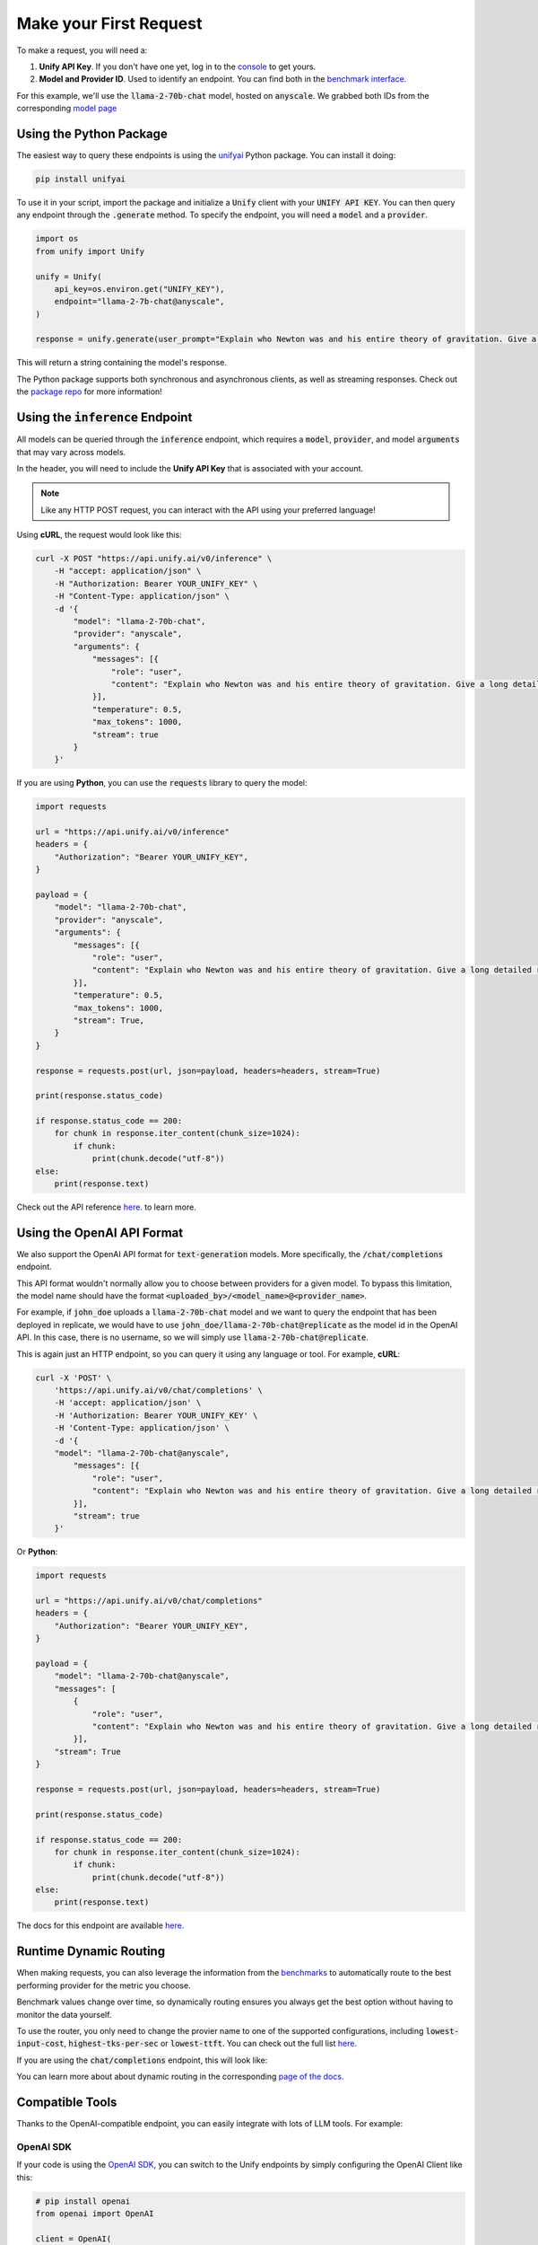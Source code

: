 Make your First Request
=======================

To make a request, you will need a:

#. **Unify API Key**. If you don't have one yet, log in to the `console <https://console.unify.ai/>`_ to get yours.

#. **Model and Provider ID**. Used to identify an endpoint. You can find both in the `benchmark interface. <https://unify.ai/hub>`_ 

For this example, we'll use the :code:`llama-2-70b-chat` model, hosted on :code:`anyscale`. We grabbed both IDs from the corresponding `model page <https://unify.ai/hub/llama-2-70b-chat>`_

Using the Python Package
------------------------------------
The easiest way to query these endpoints is using the `unifyai <https://pypi.org/project/unifyai/>`_ Python package.  You can install it doing:


.. code-block:: bash

    pip install unifyai

To use it in your script, import the package and initialize a :code:`Unify` client with your :code:`UNIFY API KEY`.
You can then query any endpoint through the :code:`.generate` method.
To specify the endpoint, you will need a :code:`model` and a :code:`provider`. 

.. code-block:: python

    import os
    from unify import Unify

    unify = Unify(
        api_key=os.environ.get("UNIFY_KEY"),
        endpoint="llama-2-7b-chat@anyscale",
    )

    response = unify.generate(user_prompt="Explain who Newton was and his entire theory of gravitation. Give a long detailed response please and explain all of his achievements")

This will return a string containing the model's response.

The Python package supports both synchronous and asynchronous clients, as well as streaming responses.
Check out the `package repo <https://github.com/unifyai/unify-llm-python?tab=readme-ov-file#unify-python-api-library>`_ for more information!



Using the :code:`inference` Endpoint
------------------------------------

All models can be queried through the :code:`inference` endpoint, which requires a :code:`model`, :code:`provider`, and model :code:`arguments` that may vary across models. 

In the header, you will need to include the **Unify API Key** that is associated with your account.

.. note::
    Like any HTTP POST request, you can interact with the API using your preferred language!

Using **cURL**, the request would look like this:

.. code-block:: bash

    curl -X POST "https://api.unify.ai/v0/inference" \
        -H "accept: application/json" \
        -H "Authorization: Bearer YOUR_UNIFY_KEY" \
        -H "Content-Type: application/json" \
        -d '{
            "model": "llama-2-70b-chat",
            "provider": "anyscale",
            "arguments": {
                "messages": [{
                    "role": "user",
                    "content": "Explain who Newton was and his entire theory of gravitation. Give a long detailed response please and explain all of his achievements"
                }],
                "temperature": 0.5,
                "max_tokens": 1000,
                "stream": true
            }
        }'

If you are using **Python**, you can use the :code:`requests` library to query the model:

.. code-block:: python

    import requests

    url = "https://api.unify.ai/v0/inference"
    headers = {
        "Authorization": "Bearer YOUR_UNIFY_KEY",
    }

    payload = {
        "model": "llama-2-70b-chat",
        "provider": "anyscale",
        "arguments": {
            "messages": [{
                "role": "user",
                "content": "Explain who Newton was and his entire theory of gravitation. Give a long detailed response please and explain all of his achievements"
            }],
            "temperature": 0.5,
            "max_tokens": 1000,
            "stream": True,
        }
    }

    response = requests.post(url, json=payload, headers=headers, stream=True)

    print(response.status_code)

    if response.status_code == 200:
        for chunk in response.iter_content(chunk_size=1024):
            if chunk:
                print(chunk.decode("utf-8"))
    else:
        print(response.text)

Check out the API reference `here. <https://unify.ai/docs/hub/reference/endpoints.html#post-query>`_ to learn more.

Using the OpenAI API Format
---------------------------

We also support the OpenAI API format for :code:`text-generation` models. More specifically, the :code:`/chat/completions` endpoint.

This API format wouldn't normally allow you to choose between providers for a given model. To bypass this limitation, the model
name should have the format :code:`<uploaded_by>/<model_name>@<provider_name>`. 

For example, if :code:`john_doe` uploads a :code:`llama-2-70b-chat` model and we want to query the endpoint that has been deployed in replicate, we would have to use :code:`john_doe/llama-2-70b-chat@replicate` as the model id in the OpenAI API. In this case, there is no username, so we will
simply use :code:`llama-2-70b-chat@replicate`.

This is again just an HTTP endpoint, so you can query it using any language or tool. For example, **cURL**:

.. code-block:: bash

    curl -X 'POST' \
        'https://api.unify.ai/v0/chat/completions' \
        -H 'accept: application/json' \
        -H 'Authorization: Bearer YOUR_UNIFY_KEY' \
        -H 'Content-Type: application/json' \
        -d '{
        "model": "llama-2-70b-chat@anyscale",
            "messages": [{
                "role": "user",
                "content": "Explain who Newton was and his entire theory of gravitation. Give a long detailed response please and explain all of his achievements"
            }],
            "stream": true
        }'

Or **Python**:

.. code-block:: python

    import requests

    url = "https://api.unify.ai/v0/chat/completions"
    headers = {
        "Authorization": "Bearer YOUR_UNIFY_KEY",
    }

    payload = {
        "model": "llama-2-70b-chat@anyscale",
        "messages": [
            {
                "role": "user",
                "content": "Explain who Newton was and his entire theory of gravitation. Give a long detailed response please and explain all of his achievements"
            }],
        "stream": True
    }

    response = requests.post(url, json=payload, headers=headers, stream=True)

    print(response.status_code)

    if response.status_code == 200:
        for chunk in response.iter_content(chunk_size=1024):
            if chunk:
                print(chunk.decode("utf-8"))
    else:
        print(response.text)

The docs for this endpoint are available `here. <https://unify.ai/docs/hub/reference/endpoints.html#post-chat-completions>`_

Runtime Dynamic Routing
-----------------------

When making requests, you can also leverage the information from the `benchmarks <https://unify.ai/docs/hub/concepts/benchmarks.html>`_
to automatically route to the best performing provider for the metric you choose. 

Benchmark values change over time, so dynamically routing ensures you always get the best option without having to monitor the data yourself.

To use the router, you only need to change the provier name to one of the supported configurations, including :code:`lowest-input-cost`, :code:`highest-tks-per-sec` or :code:`lowest-ttft`. You can check out the full list `here <https://unify.ai/docs/hub/concepts/runtime_routing.html#available-modes>`_.

If you are using the :code:`chat/completions` endpoint, this will look like:

.. code-block:: python
    :emphasize-lines: 9

    import requests

    url = "https://api.unify.ai/v0/chat/completions"
    headers = {
        "Authorization": "Bearer YOUR_UNIFY_KEY",
    }

    payload = {
        "model": "llama-2-70b-chat@lowest-input-cost",
        "messages": [
            {
                "role": "user",
                "content": "Explain who Newton was and his entire theory of gravitation. Give a long detailed response please and explain all of his achievements"
            }],
        "stream": True
    }

    response = requests.post(url, json=payload, headers=headers, stream=True)

    print(response.status_code)

    if response.status_code == 200:
        for chunk in response.iter_content(chunk_size=1024):
            if chunk:
                print(chunk.decode("utf-8"))
    else:
        print(response.text)

You can learn more about about dynamic routing in the corresponding `page of the docs <https://unify.ai/docs/hub/concepts/runtime_routing.html>`_.

Compatible Tools
----------------

Thanks to the OpenAI-compatible endpoint, you can easily integrate with lots of LLM tools. For example:

OpenAI SDK
**********

If your code is using the `OpenAI SDK <https://github.com/openai/openai-python>`_, you can switch to the Unify endpoints by simply configuring the OpenAI Client like this:

.. code-block:: python

    # pip install openai
    from openai import OpenAI

    client = OpenAI(
        base_url="https://api.unify.ai/v0/",
        api_key="YOUR_UNIFY_KEY"
    )

    stream = client.chat.completions.create(
        model="llama-2-70b-chat@anyscale",
        messages=[{"role": "user", "content": "Can you say that this is a test? Use some words to showcase the streaming function"}],
        stream=True,
    )
    for chunk in stream:
        print(chunk.choices[0].delta.content or "", end="")

Open Interpreter
****************

Likewise, you can easily use other tools such as
`Open Interpreter. <https://github.com/KillianLucas/open-interpreter>`_

Let's take a look at this code snippet:

.. code-block:: python

    # pip install open-interpreter
    from interpreter import interpreter

    interpreter.offline = True
    interpreter.llm.api_key = "YOUR_UNIFY_KEY"
    interpreter.llm.api_base = "https://api.unify.ai/v0/"
    interpreter.llm.model = "openai/llama-2-70b-chat@anyscale"

    interpreter.chat()

In this case, in order to use the :code:`/chat/completions` format, we simply need to set the model as :code:`openai/<insert_model>`!
